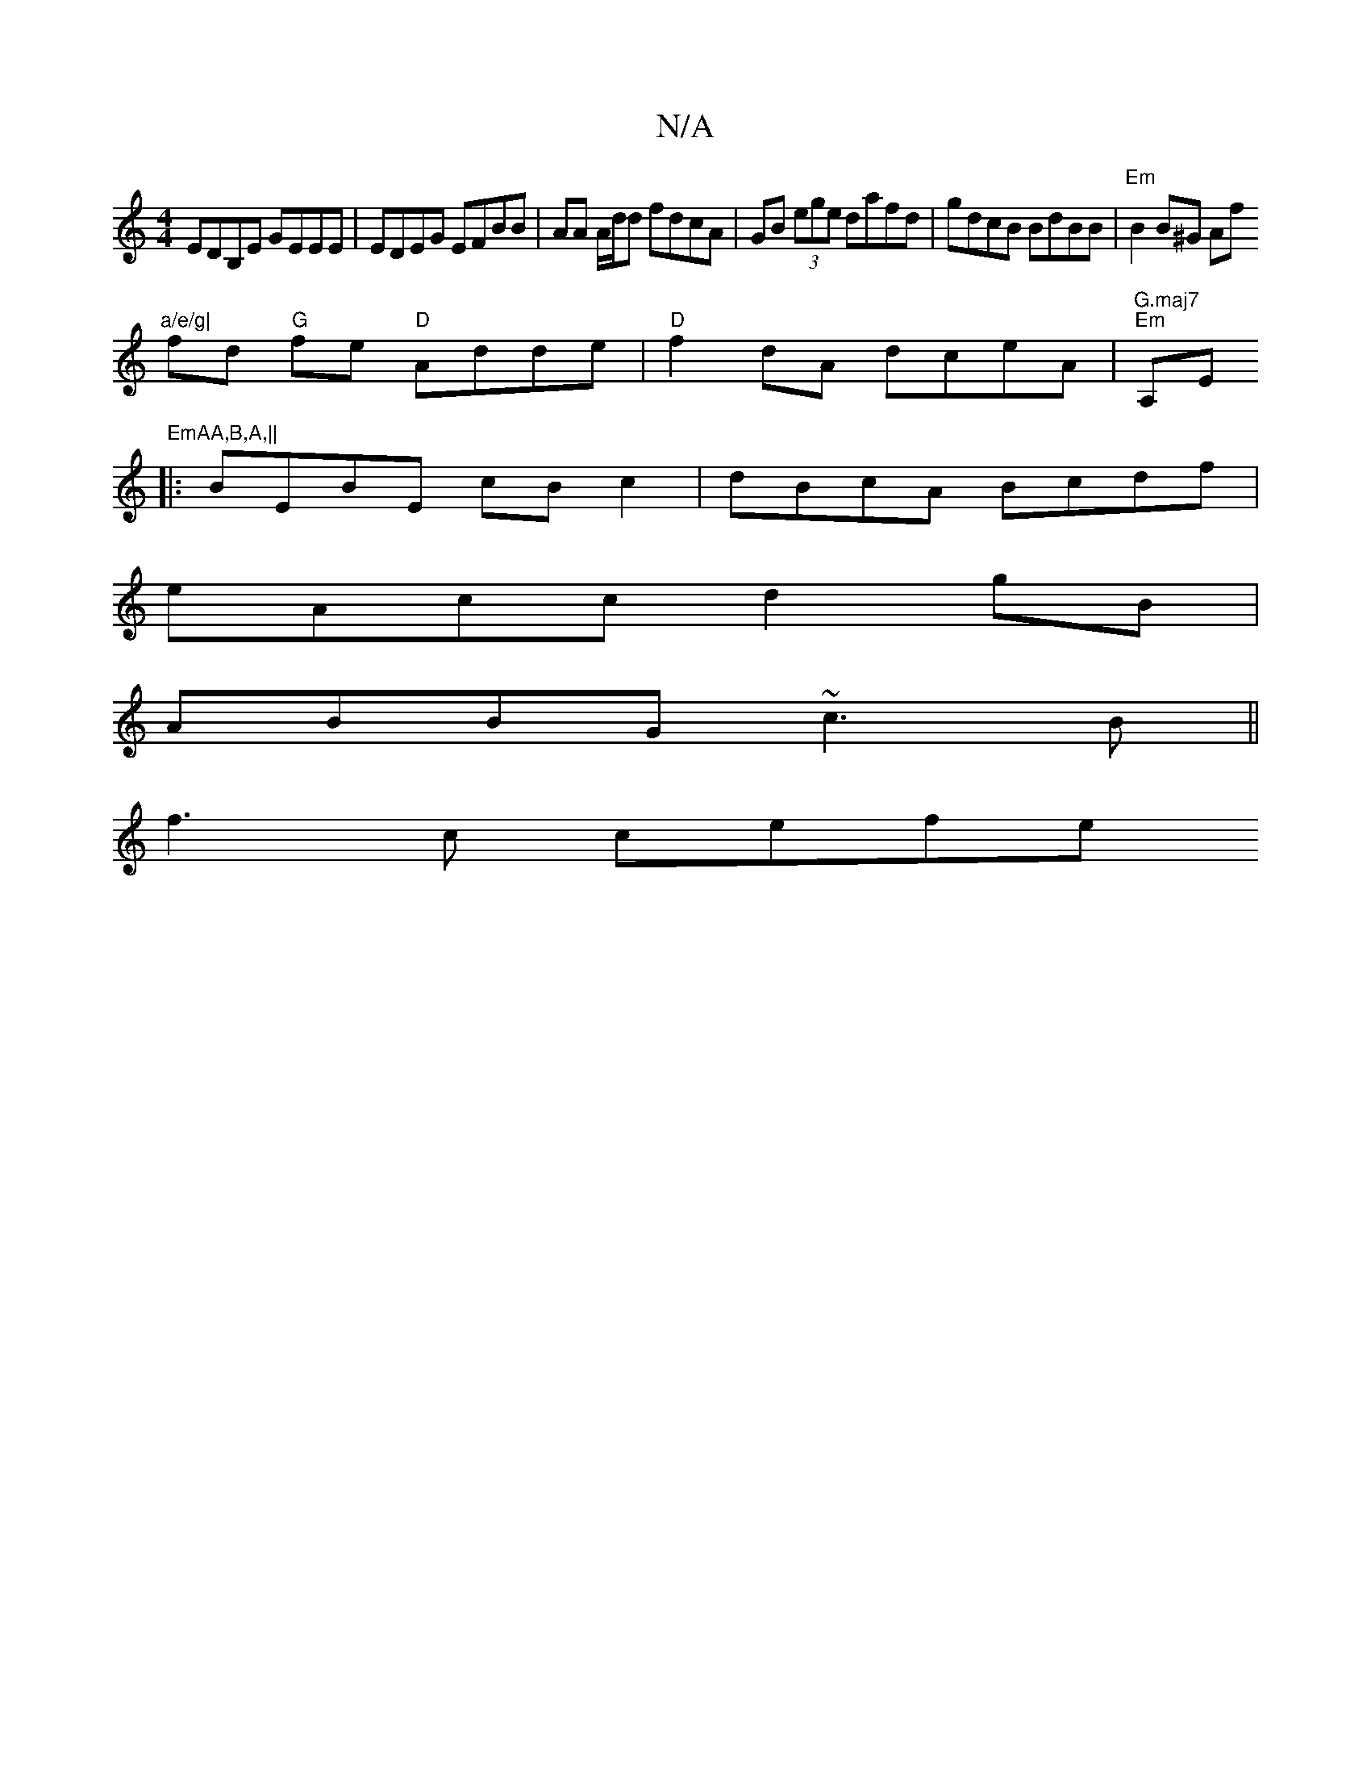 X:1
T:N/A
M:4/4
R:N/A
K:Cmajor
EDB,E GEEE|EDEG EFBB|AA A/d/d fdcA|GB (3ege dafd|gdcB BdBB|"Em"B2B^G Af"a/e/g|
fd "G"fe "D"Adde | "D"f2dA dceA|"G.maj7""Em"A,E"EmAA,B,A,||
|: BEBE cBc2 | dBcA Bcdf |
eAcc d2 gB |
ABBG ~c3B ||
f3c cefe